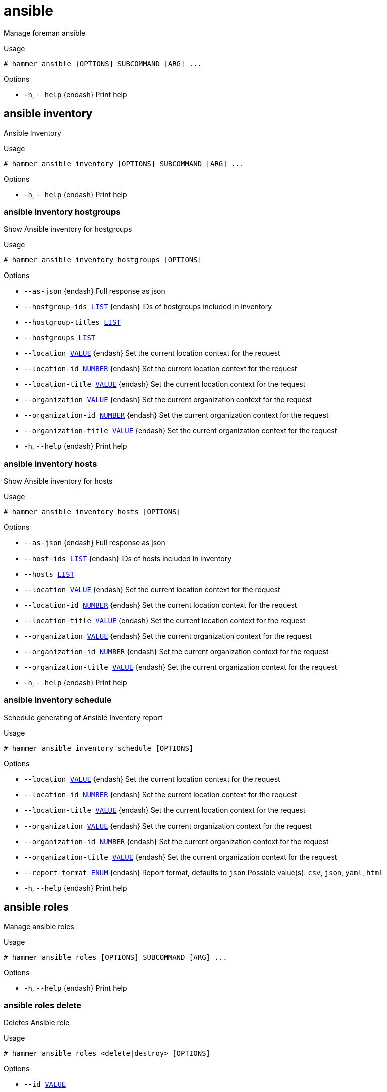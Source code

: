 [id="hammer-ansible"]
= ansible

Manage foreman ansible

.Usage
----
# hammer ansible [OPTIONS] SUBCOMMAND [ARG] ...
----



.Options
* `-h`, `--help` {endash} Print help



[id="hammer-ansible-inventory"]
== ansible inventory

Ansible Inventory

.Usage
----
# hammer ansible inventory [OPTIONS] SUBCOMMAND [ARG] ...
----



.Options
* `-h`, `--help` {endash} Print help



[id="hammer-ansible-inventory-hostgroups"]
=== ansible inventory hostgroups

Show Ansible inventory for hostgroups

.Usage
----
# hammer ansible inventory hostgroups [OPTIONS]
----

.Options
* `--as-json` {endash} Full response as json
* `--hostgroup-ids xref:hammer-option-details-list[LIST]` {endash} IDs of hostgroups included in inventory
* `--hostgroup-titles xref:hammer-option-details-list[LIST]`
* `--hostgroups xref:hammer-option-details-list[LIST]`
* `--location xref:hammer-option-details-value[VALUE]` {endash} Set the current location context for the request
* `--location-id xref:hammer-option-details-number[NUMBER]` {endash} Set the current location context for the request
* `--location-title xref:hammer-option-details-value[VALUE]` {endash} Set the current location context for the request
* `--organization xref:hammer-option-details-value[VALUE]` {endash} Set the current organization context for the request
* `--organization-id xref:hammer-option-details-number[NUMBER]` {endash} Set the current organization context for the request
* `--organization-title xref:hammer-option-details-value[VALUE]` {endash} Set the current organization context for the request
* `-h`, `--help` {endash} Print help


[id="hammer-ansible-inventory-hosts"]
=== ansible inventory hosts

Show Ansible inventory for hosts

.Usage
----
# hammer ansible inventory hosts [OPTIONS]
----

.Options
* `--as-json` {endash} Full response as json
* `--host-ids xref:hammer-option-details-list[LIST]` {endash} IDs of hosts included in inventory
* `--hosts xref:hammer-option-details-list[LIST]`
* `--location xref:hammer-option-details-value[VALUE]` {endash} Set the current location context for the request
* `--location-id xref:hammer-option-details-number[NUMBER]` {endash} Set the current location context for the request
* `--location-title xref:hammer-option-details-value[VALUE]` {endash} Set the current location context for the request
* `--organization xref:hammer-option-details-value[VALUE]` {endash} Set the current organization context for the request
* `--organization-id xref:hammer-option-details-number[NUMBER]` {endash} Set the current organization context for the request
* `--organization-title xref:hammer-option-details-value[VALUE]` {endash} Set the current organization context for the request
* `-h`, `--help` {endash} Print help


[id="hammer-ansible-inventory-schedule"]
=== ansible inventory schedule

Schedule generating of Ansible Inventory report

.Usage
----
# hammer ansible inventory schedule [OPTIONS]
----

.Options
* `--location xref:hammer-option-details-value[VALUE]` {endash} Set the current location context for the request
* `--location-id xref:hammer-option-details-number[NUMBER]` {endash} Set the current location context for the request
* `--location-title xref:hammer-option-details-value[VALUE]` {endash} Set the current location context for the request
* `--organization xref:hammer-option-details-value[VALUE]` {endash} Set the current organization context for the request
* `--organization-id xref:hammer-option-details-number[NUMBER]` {endash} Set the current organization context for the request
* `--organization-title xref:hammer-option-details-value[VALUE]` {endash} Set the current organization context for the request
* `--report-format xref:hammer-option-details-enum[ENUM]` {endash} Report format, defaults to `json`
Possible value(s): `csv`, `json`, `yaml`, `html`
* `-h`, `--help` {endash} Print help


[id="hammer-ansible-roles"]
== ansible roles

Manage ansible roles

.Usage
----
# hammer ansible roles [OPTIONS] SUBCOMMAND [ARG] ...
----



.Options
* `-h`, `--help` {endash} Print help



[id="hammer-ansible-roles-delete"]
=== ansible roles delete

Deletes Ansible role

.Usage
----
# hammer ansible roles <delete|destroy> [OPTIONS]
----

.Options
* `--id xref:hammer-option-details-value[VALUE]`
* `--location xref:hammer-option-details-value[VALUE]` {endash} Set the current location context for the request
* `--location-id xref:hammer-option-details-number[NUMBER]` {endash} Set the current location context for the request
* `--location-title xref:hammer-option-details-value[VALUE]` {endash} Set the current location context for the request
* `--name xref:hammer-option-details-value[VALUE]` {endash} Name to search by
* `--organization xref:hammer-option-details-value[VALUE]` {endash} Set the current organization context for the request
* `--organization-id xref:hammer-option-details-number[NUMBER]` {endash} Set the current organization context for the request
* `--organization-title xref:hammer-option-details-value[VALUE]` {endash} Set the current organization context for the request
* `-h`, `--help` {endash} Print help


[id="hammer-ansible-roles-fetch"]
=== ansible roles fetch

Fetch Ansible roles available to be synced

.Usage
----
# hammer ansible roles fetch [OPTIONS]
----

.Options
* `--location xref:hammer-option-details-value[VALUE]` {endash} Set the current location context for the request
* `--location-id xref:hammer-option-details-number[NUMBER]` {endash} Set the current location context for the request
* `--location-title xref:hammer-option-details-value[VALUE]` {endash} Set the current location context for the request
* `--organization xref:hammer-option-details-value[VALUE]` {endash} Set the current organization context for the request
* `--organization-id xref:hammer-option-details-number[NUMBER]` {endash} Set the current organization context for the request
* `--organization-title xref:hammer-option-details-value[VALUE]` {endash} Set the current organization context for the request
* `--proxy-id xref:hammer-option-details-value[VALUE]` {endash} {SmartProxy} to fetch from
* `-h`, `--help` {endash} Print help


[id="hammer-ansible-roles-import"]
=== ansible roles import

DEPRECATED: Import Ansible roles

.Usage
----
# hammer ansible roles import [OPTIONS]
----

.Options
* `--location xref:hammer-option-details-value[VALUE]` {endash} Set the current location context for the request
* `--location-id xref:hammer-option-details-number[NUMBER]` {endash} Set the current location context for the request
* `--location-title xref:hammer-option-details-value[VALUE]` {endash} Set the current location context for the request
* `--organization xref:hammer-option-details-value[VALUE]` {endash} Set the current organization context for the request
* `--organization-id xref:hammer-option-details-number[NUMBER]` {endash} Set the current organization context for the request
* `--organization-title xref:hammer-option-details-value[VALUE]` {endash} Set the current organization context for the request
* `--proxy-id xref:hammer-option-details-value[VALUE]` {endash} {SmartProxy} to import from
* `--role-names xref:hammer-option-details-list[LIST]` {endash} Ansible role names to be imported
* `-h`, `--help` {endash} Print help


[id="hammer-ansible-roles-info"]
=== ansible roles info

Show role

.Usage
----
# hammer ansible roles <info|show> [OPTIONS]
----

.Options
* `--fields xref:hammer-option-details-list[LIST]` {endash} Show specified fields or predefined field sets only. (See below)
* `--id xref:hammer-option-details-value[VALUE]`
* `--location xref:hammer-option-details-value[VALUE]` {endash} Set the current location context for the request
* `--location-id xref:hammer-option-details-number[NUMBER]` {endash} Set the current location context for the request
* `--location-title xref:hammer-option-details-value[VALUE]` {endash} Set the current location context for the request
* `--name xref:hammer-option-details-value[VALUE]` {endash} Name to search by
* `--organization xref:hammer-option-details-value[VALUE]` {endash} Set the current organization context for the request
* `--organization-id xref:hammer-option-details-number[NUMBER]` {endash} Set the current organization context for the request
* `--organization-title xref:hammer-option-details-value[VALUE]` {endash} Set the current organization context for the request
* `-h`, `--help` {endash} Print help

.Predefined field sets
|===
| FIELDS      | ALL | DEFAULT | THIN

| Id          | x   | x       | x
| Name        | x   | x       | x
| Imported at | x   | x       |
|===


[id="hammer-ansible-roles-list"]
=== ansible roles list

List Ansible roles

.Usage
----
# hammer ansible roles <list|index> [OPTIONS]
----

.Options
* `--fields xref:hammer-option-details-list[LIST]` {endash} Show specified fields or predefined field sets only. (See below)
* `--location xref:hammer-option-details-value[VALUE]` {endash} Set the current location context for the request
* `--location-id xref:hammer-option-details-number[NUMBER]` {endash} Set the current location context for the request
* `--location-title xref:hammer-option-details-value[VALUE]` {endash} Set the current location context for the request
* `--order xref:hammer-option-details-value[VALUE]` {endash} Sort and order by a searchable field, e.g. `<field> DESC`
* `--organization xref:hammer-option-details-value[VALUE]` {endash} Set the current organization context for the request
* `--organization-id xref:hammer-option-details-number[NUMBER]` {endash} Set the current organization context for the request
* `--organization-title xref:hammer-option-details-value[VALUE]` {endash} Set the current organization context for the request
* `--page xref:hammer-option-details-number[NUMBER]` {endash} Page number, starting at 1
* `--per-page xref:hammer-option-details-value[VALUE]` {endash} Number of results per page to return, `all` to return all results
* `--search xref:hammer-option-details-value[VALUE]` {endash} Filter results
* `-h`, `--help` {endash} Print help

.Predefined field sets
|===
| FIELDS      | ALL | DEFAULT | THIN

| Id          | x   | x       | x
| Name        | x   | x       | x
| Imported at | x   | x       |
|===

.Search / Order fields
* `host` {endash} string
* `host_id` {endash} integer
* `hostgroup` {endash} string
* `hostgroup_id` {endash} integer
* `id` {endash} integer
* `name` {endash} string
* `updated_at` {endash} datetime

[id="hammer-ansible-roles-obsolete"]
=== ansible roles obsolete

DEPRECATED: Obsolete Ansible roles

.Usage
----
# hammer ansible roles obsolete [OPTIONS]
----

.Options
* `--location xref:hammer-option-details-value[VALUE]` {endash} Set the current location context for the request
* `--location-id xref:hammer-option-details-number[NUMBER]` {endash} Set the current location context for the request
* `--location-title xref:hammer-option-details-value[VALUE]` {endash} Set the current location context for the request
* `--organization xref:hammer-option-details-value[VALUE]` {endash} Set the current organization context for the request
* `--organization-id xref:hammer-option-details-number[NUMBER]` {endash} Set the current organization context for the request
* `--organization-title xref:hammer-option-details-value[VALUE]` {endash} Set the current organization context for the request
* `--proxy-id xref:hammer-option-details-value[VALUE]` {endash} {SmartProxy} to import from
* `-h`, `--help` {endash} Print help


[id="hammer-ansible-roles-play-hostgroups"]
=== ansible roles play-hostgroups

Runs all Ansible roles on hostgroups

.Usage
----
# hammer ansible roles play-hostgroups [OPTIONS]
----

.Options
* `--hostgroup-ids xref:hammer-option-details-list[LIST]` {endash} IDs of hostgroups to play roles on
* `--hostgroup-titles xref:hammer-option-details-list[LIST]`
* `--hostgroups xref:hammer-option-details-list[LIST]`
* `--location xref:hammer-option-details-value[VALUE]` {endash} Set the current location context for the request
* `--location-id xref:hammer-option-details-number[NUMBER]` {endash} Set the current location context for the request
* `--location-title xref:hammer-option-details-value[VALUE]` {endash} Set the current location context for the request
* `--organization xref:hammer-option-details-value[VALUE]` {endash} Set the current organization context for the request
* `--organization-id xref:hammer-option-details-number[NUMBER]` {endash} Set the current organization context for the request
* `--organization-title xref:hammer-option-details-value[VALUE]` {endash} Set the current organization context for the request
* `-h`, `--help` {endash} Print help


[id="hammer-ansible-roles-play-hosts"]
=== ansible roles play-hosts

Runs all Ansible roles on hosts

.Usage
----
# hammer ansible roles play-hosts [OPTIONS]
----

.Options
* `--host-ids xref:hammer-option-details-list[LIST]` {endash} IDs of hosts to play roles on
* `--hosts xref:hammer-option-details-list[LIST]`
* `--location xref:hammer-option-details-value[VALUE]` {endash} Set the current location context for the request
* `--location-id xref:hammer-option-details-number[NUMBER]` {endash} Set the current location context for the request
* `--location-title xref:hammer-option-details-value[VALUE]` {endash} Set the current location context for the request
* `--organization xref:hammer-option-details-value[VALUE]` {endash} Set the current organization context for the request
* `--organization-id xref:hammer-option-details-number[NUMBER]` {endash} Set the current organization context for the request
* `--organization-title xref:hammer-option-details-value[VALUE]` {endash} Set the current organization context for the request
* `-h`, `--help` {endash} Print help


[id="hammer-ansible-roles-sync"]
=== ansible roles sync

Sync Ansible roles

.Usage
----
# hammer ansible roles sync [OPTIONS]
----

.Options
* `--location xref:hammer-option-details-value[VALUE]` {endash} Set the current location context for the request
* `--location-id xref:hammer-option-details-number[NUMBER]` {endash} Set the current location context for the request
* `--location-title xref:hammer-option-details-value[VALUE]` {endash} Set the current location context for the request
* `--organization xref:hammer-option-details-value[VALUE]` {endash} Set the current organization context for the request
* `--organization-id xref:hammer-option-details-number[NUMBER]` {endash} Set the current organization context for the request
* `--organization-title xref:hammer-option-details-value[VALUE]` {endash} Set the current organization context for the request
* `--proxy-id xref:hammer-option-details-value[VALUE]` {endash} {SmartProxy} to sync from
* `--role-names xref:hammer-option-details-list[LIST]` {endash} Ansible role names to be synced
* `-h`, `--help` {endash} Print help


[id="hammer-ansible-variables"]
== ansible variables

Manage ansible variables

.Usage
----
# hammer ansible variables [OPTIONS] SUBCOMMAND [ARG] ...
----



.Options
* `-h`, `--help` {endash} Print help



[id="hammer-ansible-variables-add-matcher"]
=== ansible variables add-matcher

Create an override value for a specific ansible variable

.Usage
----
# hammer ansible variables add-matcher [OPTIONS]
----

.Options
* `--ansible-variable xref:hammer-option-details-value[VALUE]` {endash} Name to search by
* `--ansible-variable-id xref:hammer-option-details-value[VALUE]`
* `--location xref:hammer-option-details-value[VALUE]` {endash} Set the current location context for the request
* `--location-id xref:hammer-option-details-number[NUMBER]` {endash} Set the current location context for the request
* `--location-title xref:hammer-option-details-value[VALUE]` {endash} Set the current location context for the request
* `--match xref:hammer-option-details-value[VALUE]` {endash} Override match
* `--organization xref:hammer-option-details-value[VALUE]` {endash} Set the current organization context for the request
* `--organization-id xref:hammer-option-details-number[NUMBER]` {endash} Set the current organization context for the request
* `--organization-title xref:hammer-option-details-value[VALUE]` {endash} Set the current organization context for the request
* `--value xref:hammer-option-details-value[VALUE]` {endash} Override value, required if omit is false
* `-h`, `--help` {endash} Print help


[id="hammer-ansible-variables-create"]
=== ansible variables create

Create Ansible variable

.Usage
----
# hammer ansible variables create [OPTIONS]
----

.Options
* `--ansible-role xref:hammer-option-details-value[VALUE]` {endash} Name to search by
* `--ansible-role-id xref:hammer-option-details-number[NUMBER]` {endash} Role ID
* `--avoid-duplicates xref:hammer-option-details-boolean[BOOLEAN]` {endash} Remove duplicate values (only array type)
* `--default-value xref:hammer-option-details-value[VALUE]` {endash} Default value of variable
* `--description xref:hammer-option-details-value[VALUE]` {endash} Description of variable
* `--hidden-value xref:hammer-option-details-boolean[BOOLEAN]` {endash} When enabled the parameter is hidden in the UI
* `--location xref:hammer-option-details-value[VALUE]` {endash} Set the current location context for the request
* `--location-id xref:hammer-option-details-number[NUMBER]` {endash} Set the current location context for the request
* `--location-title xref:hammer-option-details-value[VALUE]` {endash} Set the current location context for the request
* `--merge-default xref:hammer-option-details-boolean[BOOLEAN]` {endash} Include default value when merging all matching values
* `--merge-overrides xref:hammer-option-details-boolean[BOOLEAN]` {endash} Merge all matching values (only array/hash type)
* `--organization xref:hammer-option-details-value[VALUE]` {endash} Set the current organization context for the request
* `--organization-id xref:hammer-option-details-number[NUMBER]` {endash} Set the current organization context for the request
* `--organization-title xref:hammer-option-details-value[VALUE]` {endash} Set the current organization context for the request
* `--override xref:hammer-option-details-boolean[BOOLEAN]` {endash} Whether to override variable or not
* `--override-value-order xref:hammer-option-details-value[VALUE]`  The order in which values are resolved
* `--validator-rule xref:hammer-option-details-value[VALUE]` {endash} Used to enforce certain values for the parameter values
* `--validator-type xref:hammer-option-details-enum[ENUM]` {endash} Types of validation values
Possible value(s): `regexp`, `list`
* `--variable xref:hammer-option-details-value[VALUE]` {endash} Name of variable
* `--variable-type xref:hammer-option-details-enum[ENUM]` {endash} Types of variable values
Possible value(s): `string`, `boolean`, `integer`, `real`, `array`, `hash`,
`yaml`, `json`
* `-h`, `--help` {endash} Print help


[id="hammer-ansible-variables-delete"]
=== ansible variables delete

Deletes Ansible variable

.Usage
----
# hammer ansible variables <delete|destroy> [OPTIONS]
----

.Options
* `--id xref:hammer-option-details-value[VALUE]`
* `--location xref:hammer-option-details-value[VALUE]` {endash} Set the current location context for the request
* `--location-id xref:hammer-option-details-number[NUMBER]` {endash} Set the current location context for the request
* `--location-title xref:hammer-option-details-value[VALUE]` {endash} Set the current location context for the request
* `--name xref:hammer-option-details-value[VALUE]` {endash} Name to search by
* `--organization xref:hammer-option-details-value[VALUE]` {endash} Set the current organization context for the request
* `--organization-id xref:hammer-option-details-number[NUMBER]` {endash} Set the current organization context for the request
* `--organization-title xref:hammer-option-details-value[VALUE]` {endash} Set the current organization context for the request
* `-h`, `--help` {endash} Print help


[id="hammer-ansible-variables-import"]
=== ansible variables import

DEPRECATED: Import Ansible variables. This will only import variables for already existing roles, it will not import any new roles

.Usage
----
# hammer ansible variables import [OPTIONS]
----

.Options
* `--location xref:hammer-option-details-value[VALUE]` {endash} Set the current location context for the request
* `--location-id xref:hammer-option-details-number[NUMBER]` {endash} Set the current location context for the request
* `--location-title xref:hammer-option-details-value[VALUE]` {endash} Set the current location context for the request
* `--organization xref:hammer-option-details-value[VALUE]` {endash} Set the current organization context for the request
* `--organization-id xref:hammer-option-details-number[NUMBER]` {endash} Set the current organization context for the request
* `--organization-title xref:hammer-option-details-value[VALUE]` {endash} Set the current organization context for the request
* `--proxy-id xref:hammer-option-details-value[VALUE]` {endash} {SmartProxy} to import from
* `-h`, `--help` {endash} Print help


[id="hammer-ansible-variables-info"]
=== ansible variables info

Show variable

.Usage
----
# hammer ansible variables <info|show> [OPTIONS]
----

.Options
* `--fields xref:hammer-option-details-list[LIST]` {endash} Show specified fields or predefined field sets only. (See below)
* `--id xref:hammer-option-details-value[VALUE]`
* `--location xref:hammer-option-details-value[VALUE]` {endash} Set the current location context for the request
* `--location-id xref:hammer-option-details-number[NUMBER]` {endash} Set the current location context for the request
* `--location-title xref:hammer-option-details-value[VALUE]` {endash} Set the current location context for the request
* `--name xref:hammer-option-details-value[VALUE]` {endash} Name to search by
* `--organization xref:hammer-option-details-value[VALUE]` {endash} Set the current organization context for the request
* `--organization-id xref:hammer-option-details-number[NUMBER]` {endash} Set the current organization context for the request
* `--organization-title xref:hammer-option-details-value[VALUE]` {endash} Set the current organization context for the request
* `-h`, `--help` {endash} Print help

.Predefined field sets
|===
| FIELDS                              | ALL | DEFAULT

| Id                                  | x   | x
| Variable                            | x   | x
| Default value                       | x   | x
| Type                                | x   | x
| Role                                | x   | x
| Role id                             | x   | x
| Description                         | x   | x
| Hidden value?                       | x   | x
| Validator/type                      | x   | x
| Validator/rule                      | x   | x
| Override values/override            | x   | x
| Override values/merge overrides     | x   | x
| Override values/merge default value | x   | x
| Override values/avoid duplicates    | x   | x
| Override values/order               | x   | x
| Override values/values/id           | x   | x
| Override values/values/match        | x   | x
| Override values/values/value        | x   | x
| Created at                          | x   | x
| Updated at                          | x   | x
|===


[id="hammer-ansible-variables-list"]
=== ansible variables list

List Ansible variables

.Usage
----
# hammer ansible variables <list|index> [OPTIONS]
----

.Options
* `--fields xref:hammer-option-details-list[LIST]` {endash} Show specified fields or predefined field sets only. (See below)
* `--location xref:hammer-option-details-value[VALUE]` {endash} Set the current location context for the request
* `--location-id xref:hammer-option-details-number[NUMBER]` {endash} Set the current location context for the request
* `--location-title xref:hammer-option-details-value[VALUE]` {endash} Set the current location context for the request
* `--order xref:hammer-option-details-value[VALUE]` {endash} Sort and order by a searchable field, e.g. `<field> DESC`
* `--organization xref:hammer-option-details-value[VALUE]` {endash} Set the current organization context for the request
* `--organization-id xref:hammer-option-details-number[NUMBER]` {endash} Set the current organization context for the request
* `--organization-title xref:hammer-option-details-value[VALUE]` {endash} Set the current organization context for the request
* `--page xref:hammer-option-details-number[NUMBER]` {endash} Page number, starting at 1
* `--per-page xref:hammer-option-details-value[VALUE]` {endash} Number of results per page to return, `all` to return all results
* `--search xref:hammer-option-details-value[VALUE]` {endash} Filter results
* `-h`, `--help` {endash} Print help

.Predefined field sets
|===
| FIELDS        | ALL | DEFAULT

| Id            | x   | x
| Variable      | x   | x
| Default value | x   | x
| Type          | x   | x
| Role          | x   | x
| Role id       | x   | x
|===

.Search / Order fields
* `ansible_role` {endash} string
* `avoid_duplicates` {endash} Values: true, false
* `imported` {endash} Values: true, false
* `key` {endash} string
* `merge_default` {endash} Values: true, false
* `merge_overrides` {endash} Values: true, false
* `name` {endash} string
* `override` {endash} Values: true, false
* `parameter` {endash} string

[id="hammer-ansible-variables-obsolete"]
=== ansible variables obsolete

DEPRECATED: Obsolete Ansible variables. This will only obsolete variables for already existing roles, it will not delete any old roles

.Usage
----
# hammer ansible variables obsolete [OPTIONS]
----

.Options
* `--location xref:hammer-option-details-value[VALUE]` {endash} Set the current location context for the request
* `--location-id xref:hammer-option-details-number[NUMBER]` {endash} Set the current location context for the request
* `--location-title xref:hammer-option-details-value[VALUE]` {endash} Set the current location context for the request
* `--organization xref:hammer-option-details-value[VALUE]` {endash} Set the current organization context for the request
* `--organization-id xref:hammer-option-details-number[NUMBER]` {endash} Set the current organization context for the request
* `--organization-title xref:hammer-option-details-value[VALUE]` {endash} Set the current organization context for the request
* `--proxy-id xref:hammer-option-details-value[VALUE]` {endash} {SmartProxy} to import from
* `-h`, `--help` {endash} Print help


[id="hammer-ansible-variables-remove-matcher"]
=== ansible variables remove-matcher

Destroy an override value

.Usage
----
# hammer ansible variables remove-matcher [OPTIONS]
----

.Options
* `--id xref:hammer-option-details-value[VALUE]`
* `--location xref:hammer-option-details-value[VALUE]` {endash} Set the current location context for the request
* `--location-id xref:hammer-option-details-number[NUMBER]` {endash} Set the current location context for the request
* `--location-title xref:hammer-option-details-value[VALUE]` {endash} Set the current location context for the request
* `--name xref:hammer-option-details-value[VALUE]` {endash} Name to search by
* `--organization xref:hammer-option-details-value[VALUE]` {endash} Set the current organization context for the request
* `--organization-id xref:hammer-option-details-number[NUMBER]` {endash} Set the current organization context for the request
* `--organization-title xref:hammer-option-details-value[VALUE]` {endash} Set the current organization context for the request
* `-h`, `--help` {endash} Print help


[id="hammer-ansible-variables-update"]
=== ansible variables update

Updates Ansible variable

.Usage
----
# hammer ansible variables update [OPTIONS]
----

.Options
* `--ansible-role xref:hammer-option-details-value[VALUE]` {endash} Name to search by
* `--ansible-role-id xref:hammer-option-details-number[NUMBER]` {endash} Role ID
* `--avoid-duplicates xref:hammer-option-details-boolean[BOOLEAN]` {endash} Remove duplicate values (only array type)
* `--default-value xref:hammer-option-details-value[VALUE]` {endash} Default value of variable
* `--description xref:hammer-option-details-value[VALUE]` {endash} Description of variable
* `--hidden-value xref:hammer-option-details-boolean[BOOLEAN]` {endash} When enabled the parameter is hidden in the UI
* `--id xref:hammer-option-details-value[VALUE]`
* `--location xref:hammer-option-details-value[VALUE]` {endash} Set the current location context for the request
* `--location-id xref:hammer-option-details-number[NUMBER]` {endash} Set the current location context for the request
* `--location-title xref:hammer-option-details-value[VALUE]` {endash} Set the current location context for the request
* `--merge-default xref:hammer-option-details-boolean[BOOLEAN]` {endash} Include default value when merging all matching values
* `--merge-overrides xref:hammer-option-details-boolean[BOOLEAN]` {endash} Merge all matching values (only array/hash type)
* `--name xref:hammer-option-details-value[VALUE]` {endash} Name to search by
* `--new-name xref:hammer-option-details-value[VALUE]`
* `--organization xref:hammer-option-details-value[VALUE]` {endash} Set the current organization context for the request
* `--organization-id xref:hammer-option-details-number[NUMBER]` {endash} Set the current organization context for the request
* `--organization-title xref:hammer-option-details-value[VALUE]` {endash} Set the current organization context for the request
* `--override xref:hammer-option-details-boolean[BOOLEAN]` {endash} Whether to override variable or not
* `--override-value-order xref:hammer-option-details-list[LIST]` {endash} The order in which values are resolved
* `--validator-rule xref:hammer-option-details-value[VALUE]` {endash} Used to enforce certain values for the parameter values
* `--validator-type xref:hammer-option-details-enum[ENUM]` {endash} Types of validation values
Possible value(s): `regexp`, `list`
* `--variable xref:hammer-option-details-value[VALUE]` {endash} Name of variable
* `--variable-type xref:hammer-option-details-enum[ENUM]` {endash} Types of variable values
Possible value(s): `string`, `boolean`, `integer`, `real`, `array`, `hash`,
`yaml`, `json`
* `-h`, `--help` {endash} Print help


